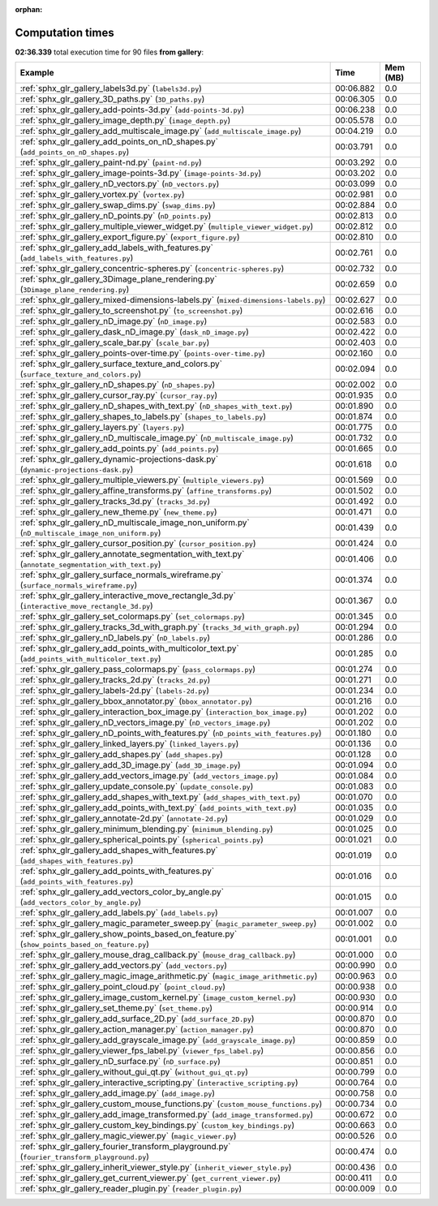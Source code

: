 
:orphan:

.. _sphx_glr_gallery_sg_execution_times:


Computation times
=================
**02:36.339** total execution time for 90 files **from gallery**:

.. container::

  .. raw:: html

    <style scoped>
    <link href="https://cdnjs.cloudflare.com/ajax/libs/twitter-bootstrap/5.3.0/css/bootstrap.min.css" rel="stylesheet" />
    <link href="https://cdn.datatables.net/1.13.6/css/dataTables.bootstrap5.min.css" rel="stylesheet" />
    </style>
    <script src="https://code.jquery.com/jquery-3.7.0.js"></script>
    <script src="https://cdn.datatables.net/1.13.6/js/jquery.dataTables.min.js"></script>
    <script src="https://cdn.datatables.net/1.13.6/js/dataTables.bootstrap5.min.js"></script>
    <script type="text/javascript" class="init">
    $(document).ready( function () {
        $('table.sg-datatable').DataTable({order: [[1, 'desc']]});
    } );
    </script>

  .. list-table::
   :header-rows: 1
   :class: table table-striped sg-datatable

   * - Example
     - Time
     - Mem (MB)
   * - :ref:`sphx_glr_gallery_labels3d.py` (``labels3d.py``)
     - 00:06.882
     - 0.0
   * - :ref:`sphx_glr_gallery_3D_paths.py` (``3D_paths.py``)
     - 00:06.305
     - 0.0
   * - :ref:`sphx_glr_gallery_add-points-3d.py` (``add-points-3d.py``)
     - 00:06.238
     - 0.0
   * - :ref:`sphx_glr_gallery_image_depth.py` (``image_depth.py``)
     - 00:05.578
     - 0.0
   * - :ref:`sphx_glr_gallery_add_multiscale_image.py` (``add_multiscale_image.py``)
     - 00:04.219
     - 0.0
   * - :ref:`sphx_glr_gallery_add_points_on_nD_shapes.py` (``add_points_on_nD_shapes.py``)
     - 00:03.791
     - 0.0
   * - :ref:`sphx_glr_gallery_paint-nd.py` (``paint-nd.py``)
     - 00:03.292
     - 0.0
   * - :ref:`sphx_glr_gallery_image-points-3d.py` (``image-points-3d.py``)
     - 00:03.202
     - 0.0
   * - :ref:`sphx_glr_gallery_nD_vectors.py` (``nD_vectors.py``)
     - 00:03.099
     - 0.0
   * - :ref:`sphx_glr_gallery_vortex.py` (``vortex.py``)
     - 00:02.981
     - 0.0
   * - :ref:`sphx_glr_gallery_swap_dims.py` (``swap_dims.py``)
     - 00:02.884
     - 0.0
   * - :ref:`sphx_glr_gallery_nD_points.py` (``nD_points.py``)
     - 00:02.813
     - 0.0
   * - :ref:`sphx_glr_gallery_multiple_viewer_widget.py` (``multiple_viewer_widget.py``)
     - 00:02.812
     - 0.0
   * - :ref:`sphx_glr_gallery_export_figure.py` (``export_figure.py``)
     - 00:02.810
     - 0.0
   * - :ref:`sphx_glr_gallery_add_labels_with_features.py` (``add_labels_with_features.py``)
     - 00:02.761
     - 0.0
   * - :ref:`sphx_glr_gallery_concentric-spheres.py` (``concentric-spheres.py``)
     - 00:02.732
     - 0.0
   * - :ref:`sphx_glr_gallery_3Dimage_plane_rendering.py` (``3Dimage_plane_rendering.py``)
     - 00:02.659
     - 0.0
   * - :ref:`sphx_glr_gallery_mixed-dimensions-labels.py` (``mixed-dimensions-labels.py``)
     - 00:02.627
     - 0.0
   * - :ref:`sphx_glr_gallery_to_screenshot.py` (``to_screenshot.py``)
     - 00:02.616
     - 0.0
   * - :ref:`sphx_glr_gallery_nD_image.py` (``nD_image.py``)
     - 00:02.583
     - 0.0
   * - :ref:`sphx_glr_gallery_dask_nD_image.py` (``dask_nD_image.py``)
     - 00:02.422
     - 0.0
   * - :ref:`sphx_glr_gallery_scale_bar.py` (``scale_bar.py``)
     - 00:02.403
     - 0.0
   * - :ref:`sphx_glr_gallery_points-over-time.py` (``points-over-time.py``)
     - 00:02.160
     - 0.0
   * - :ref:`sphx_glr_gallery_surface_texture_and_colors.py` (``surface_texture_and_colors.py``)
     - 00:02.094
     - 0.0
   * - :ref:`sphx_glr_gallery_nD_shapes.py` (``nD_shapes.py``)
     - 00:02.002
     - 0.0
   * - :ref:`sphx_glr_gallery_cursor_ray.py` (``cursor_ray.py``)
     - 00:01.935
     - 0.0
   * - :ref:`sphx_glr_gallery_nD_shapes_with_text.py` (``nD_shapes_with_text.py``)
     - 00:01.890
     - 0.0
   * - :ref:`sphx_glr_gallery_shapes_to_labels.py` (``shapes_to_labels.py``)
     - 00:01.874
     - 0.0
   * - :ref:`sphx_glr_gallery_layers.py` (``layers.py``)
     - 00:01.775
     - 0.0
   * - :ref:`sphx_glr_gallery_nD_multiscale_image.py` (``nD_multiscale_image.py``)
     - 00:01.732
     - 0.0
   * - :ref:`sphx_glr_gallery_add_points.py` (``add_points.py``)
     - 00:01.665
     - 0.0
   * - :ref:`sphx_glr_gallery_dynamic-projections-dask.py` (``dynamic-projections-dask.py``)
     - 00:01.618
     - 0.0
   * - :ref:`sphx_glr_gallery_multiple_viewers.py` (``multiple_viewers.py``)
     - 00:01.569
     - 0.0
   * - :ref:`sphx_glr_gallery_affine_transforms.py` (``affine_transforms.py``)
     - 00:01.502
     - 0.0
   * - :ref:`sphx_glr_gallery_tracks_3d.py` (``tracks_3d.py``)
     - 00:01.492
     - 0.0
   * - :ref:`sphx_glr_gallery_new_theme.py` (``new_theme.py``)
     - 00:01.471
     - 0.0
   * - :ref:`sphx_glr_gallery_nD_multiscale_image_non_uniform.py` (``nD_multiscale_image_non_uniform.py``)
     - 00:01.439
     - 0.0
   * - :ref:`sphx_glr_gallery_cursor_position.py` (``cursor_position.py``)
     - 00:01.424
     - 0.0
   * - :ref:`sphx_glr_gallery_annotate_segmentation_with_text.py` (``annotate_segmentation_with_text.py``)
     - 00:01.406
     - 0.0
   * - :ref:`sphx_glr_gallery_surface_normals_wireframe.py` (``surface_normals_wireframe.py``)
     - 00:01.374
     - 0.0
   * - :ref:`sphx_glr_gallery_interactive_move_rectangle_3d.py` (``interactive_move_rectangle_3d.py``)
     - 00:01.367
     - 0.0
   * - :ref:`sphx_glr_gallery_set_colormaps.py` (``set_colormaps.py``)
     - 00:01.345
     - 0.0
   * - :ref:`sphx_glr_gallery_tracks_3d_with_graph.py` (``tracks_3d_with_graph.py``)
     - 00:01.294
     - 0.0
   * - :ref:`sphx_glr_gallery_nD_labels.py` (``nD_labels.py``)
     - 00:01.286
     - 0.0
   * - :ref:`sphx_glr_gallery_add_points_with_multicolor_text.py` (``add_points_with_multicolor_text.py``)
     - 00:01.285
     - 0.0
   * - :ref:`sphx_glr_gallery_pass_colormaps.py` (``pass_colormaps.py``)
     - 00:01.274
     - 0.0
   * - :ref:`sphx_glr_gallery_tracks_2d.py` (``tracks_2d.py``)
     - 00:01.271
     - 0.0
   * - :ref:`sphx_glr_gallery_labels-2d.py` (``labels-2d.py``)
     - 00:01.234
     - 0.0
   * - :ref:`sphx_glr_gallery_bbox_annotator.py` (``bbox_annotator.py``)
     - 00:01.216
     - 0.0
   * - :ref:`sphx_glr_gallery_interaction_box_image.py` (``interaction_box_image.py``)
     - 00:01.202
     - 0.0
   * - :ref:`sphx_glr_gallery_nD_vectors_image.py` (``nD_vectors_image.py``)
     - 00:01.202
     - 0.0
   * - :ref:`sphx_glr_gallery_nD_points_with_features.py` (``nD_points_with_features.py``)
     - 00:01.180
     - 0.0
   * - :ref:`sphx_glr_gallery_linked_layers.py` (``linked_layers.py``)
     - 00:01.136
     - 0.0
   * - :ref:`sphx_glr_gallery_add_shapes.py` (``add_shapes.py``)
     - 00:01.128
     - 0.0
   * - :ref:`sphx_glr_gallery_add_3D_image.py` (``add_3D_image.py``)
     - 00:01.094
     - 0.0
   * - :ref:`sphx_glr_gallery_add_vectors_image.py` (``add_vectors_image.py``)
     - 00:01.084
     - 0.0
   * - :ref:`sphx_glr_gallery_update_console.py` (``update_console.py``)
     - 00:01.083
     - 0.0
   * - :ref:`sphx_glr_gallery_add_shapes_with_text.py` (``add_shapes_with_text.py``)
     - 00:01.070
     - 0.0
   * - :ref:`sphx_glr_gallery_add_points_with_text.py` (``add_points_with_text.py``)
     - 00:01.035
     - 0.0
   * - :ref:`sphx_glr_gallery_annotate-2d.py` (``annotate-2d.py``)
     - 00:01.029
     - 0.0
   * - :ref:`sphx_glr_gallery_minimum_blending.py` (``minimum_blending.py``)
     - 00:01.025
     - 0.0
   * - :ref:`sphx_glr_gallery_spherical_points.py` (``spherical_points.py``)
     - 00:01.021
     - 0.0
   * - :ref:`sphx_glr_gallery_add_shapes_with_features.py` (``add_shapes_with_features.py``)
     - 00:01.019
     - 0.0
   * - :ref:`sphx_glr_gallery_add_points_with_features.py` (``add_points_with_features.py``)
     - 00:01.016
     - 0.0
   * - :ref:`sphx_glr_gallery_add_vectors_color_by_angle.py` (``add_vectors_color_by_angle.py``)
     - 00:01.015
     - 0.0
   * - :ref:`sphx_glr_gallery_add_labels.py` (``add_labels.py``)
     - 00:01.007
     - 0.0
   * - :ref:`sphx_glr_gallery_magic_parameter_sweep.py` (``magic_parameter_sweep.py``)
     - 00:01.002
     - 0.0
   * - :ref:`sphx_glr_gallery_show_points_based_on_feature.py` (``show_points_based_on_feature.py``)
     - 00:01.001
     - 0.0
   * - :ref:`sphx_glr_gallery_mouse_drag_callback.py` (``mouse_drag_callback.py``)
     - 00:01.000
     - 0.0
   * - :ref:`sphx_glr_gallery_add_vectors.py` (``add_vectors.py``)
     - 00:00.990
     - 0.0
   * - :ref:`sphx_glr_gallery_magic_image_arithmetic.py` (``magic_image_arithmetic.py``)
     - 00:00.963
     - 0.0
   * - :ref:`sphx_glr_gallery_point_cloud.py` (``point_cloud.py``)
     - 00:00.938
     - 0.0
   * - :ref:`sphx_glr_gallery_image_custom_kernel.py` (``image_custom_kernel.py``)
     - 00:00.930
     - 0.0
   * - :ref:`sphx_glr_gallery_set_theme.py` (``set_theme.py``)
     - 00:00.914
     - 0.0
   * - :ref:`sphx_glr_gallery_add_surface_2D.py` (``add_surface_2D.py``)
     - 00:00.870
     - 0.0
   * - :ref:`sphx_glr_gallery_action_manager.py` (``action_manager.py``)
     - 00:00.870
     - 0.0
   * - :ref:`sphx_glr_gallery_add_grayscale_image.py` (``add_grayscale_image.py``)
     - 00:00.859
     - 0.0
   * - :ref:`sphx_glr_gallery_viewer_fps_label.py` (``viewer_fps_label.py``)
     - 00:00.856
     - 0.0
   * - :ref:`sphx_glr_gallery_nD_surface.py` (``nD_surface.py``)
     - 00:00.851
     - 0.0
   * - :ref:`sphx_glr_gallery_without_gui_qt.py` (``without_gui_qt.py``)
     - 00:00.799
     - 0.0
   * - :ref:`sphx_glr_gallery_interactive_scripting.py` (``interactive_scripting.py``)
     - 00:00.764
     - 0.0
   * - :ref:`sphx_glr_gallery_add_image.py` (``add_image.py``)
     - 00:00.758
     - 0.0
   * - :ref:`sphx_glr_gallery_custom_mouse_functions.py` (``custom_mouse_functions.py``)
     - 00:00.734
     - 0.0
   * - :ref:`sphx_glr_gallery_add_image_transformed.py` (``add_image_transformed.py``)
     - 00:00.672
     - 0.0
   * - :ref:`sphx_glr_gallery_custom_key_bindings.py` (``custom_key_bindings.py``)
     - 00:00.663
     - 0.0
   * - :ref:`sphx_glr_gallery_magic_viewer.py` (``magic_viewer.py``)
     - 00:00.526
     - 0.0
   * - :ref:`sphx_glr_gallery_fourier_transform_playground.py` (``fourier_transform_playground.py``)
     - 00:00.474
     - 0.0
   * - :ref:`sphx_glr_gallery_inherit_viewer_style.py` (``inherit_viewer_style.py``)
     - 00:00.436
     - 0.0
   * - :ref:`sphx_glr_gallery_get_current_viewer.py` (``get_current_viewer.py``)
     - 00:00.411
     - 0.0
   * - :ref:`sphx_glr_gallery_reader_plugin.py` (``reader_plugin.py``)
     - 00:00.009
     - 0.0
